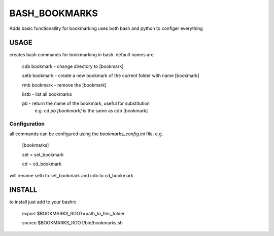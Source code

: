 BASH_BOOKMARKS
==============

Adds basic functionallity for bookmarking
uses both bash and python to configer everything

USAGE
-----

creates bash commands for bookmarking in bash.
default names are:
    cdb bookmark - change directory to [bookmark]

    setb bookmark - create a new bookmark of the current folder with name [bookmark]
    
    rmb bookmark - remove the [bookmark]
    
    listb - list all bookmarks
    
    pb - return the name of the bookmark, useful for substitution 
         e.g. cd `pb [bookmark]`  is the same as cdb [bookmark]

Configuration
~~~~~~~~~~~~~

all commands can be configured using the `bookmarks_config.ini` file. e.g.

    [bookmarks]
    
    set = set_bookmark
    
    cd = cd_bookmark

will rename setb to set_bookmark and cdb to cd_bookmark

INSTALL
-------

to install just add to your bashrc


    export $BOOKMARKS_ROOT=path_to_this_folder
    
    source $BOOKMARKS_ROOT/bin/bookmarks.sh


